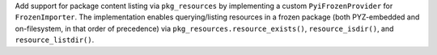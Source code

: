 Add support for package content listing via ``pkg_resources`` by
implementing a custom ``PyiFrozenProvider`` for ``FrozenImporter``. The
implementation enables querying/listing resources in a frozen package
(both PYZ-embedded and on-filesystem, in that order of precedence) via
``pkg_resources.resource_exists()``, ``resource_isdir()``, and ``resource_listdir()``.
